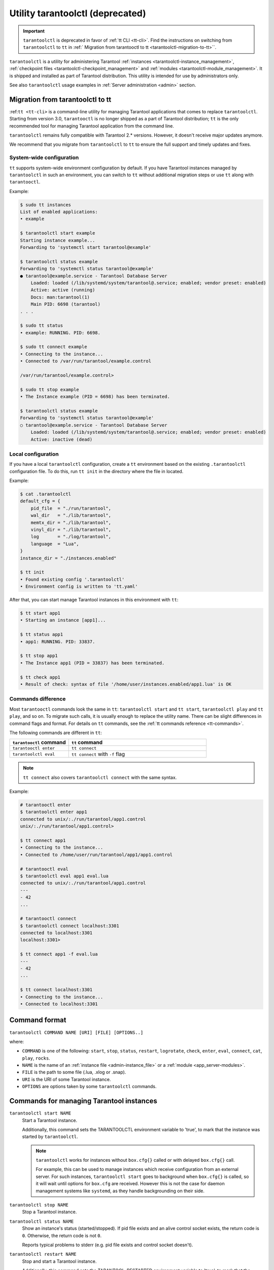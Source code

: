 .. _tarantoolctl:

Utility tarantoolctl (deprecated)
=================================

.. important::

    ``tarantoolctl`` is deprecated in favor of :ref:`tt CLI <tt-cli>`.
    Find the instructions on switching from ``tarantoolctl`` to ``tt`` in
    :ref:` Migration from tarantooctl to tt <tarantoolctl-migration-to-tt>``.

``tarantoolctl`` is a utility for administering Tarantool
:ref:`instances <tarantoolctl-instance_management>`,
:ref:`checkpoint files <tarantoolctl-checkpoint_management>` and
:ref:`modules <tarantoolctl-module_management>`.
It is shipped and installed as part of Tarantool distribution.
This utility is intended for use by administrators only.

See also ``tarantoolctl`` usage examples in :ref:`Server administration <admin>`
section.

.. _tarantoolctl-migration-to-tt:

Migration from tarantoolctl to tt
---------------------------------

:ref:``tt <tt-cli>`` is a command-line utility for managing Tarantool applications
that comes to replace ``tarantoolctl``. Starting from version 3.0, ``tarantooctl``
is no longer shipped as a part of Tarantool distribution; ``tt`` is the only
recommended tool for managing Tarantool application from the command line.

``tarantoolctl`` remains fully compatible with Tarantool 2.* versions. However,
it doesn't receive major updates anymore.

We recommend that you migrate from ``tarantoolctl`` to ``tt`` to ensure the full
support and timely updates and fixes.

System-wide configuration
~~~~~~~~~~~~~~~~~~~~~~~~~

``tt`` supports system-wide environment configuration by default. If you have
Tarantool instances managed by ``tarantoolctl`` in such an environment, you can
switch to ``tt`` without additional migration steps or use ``tt`` along with ``tarantooctl``.

Example:

..  code-block:: bash

    $ sudo tt instances
    List of enabled applications:
    • example

    $ tarantoolctl start example
    Starting instance example...
    Forwarding to 'systemctl start tarantool@example'

    $ tarantoolctl status example
    Forwarding to 'systemctl status tarantool@example'
    ● tarantool@example.service - Tarantool Database Server
        Loaded: loaded (/lib/systemd/system/tarantool@.service; enabled; vendor preset: enabled)
        Active: active (running)
        Docs: man:tarantool(1)
        Main PID: 6698 (tarantool)
    . . .

    $ sudo tt status
    • example: RUNNING. PID: 6698.

    $ sudo tt connect example
    • Connecting to the instance...
    • Connected to /var/run/tarantool/example.control

    /var/run/tarantool/example.control>

    $ sudo tt stop example
    • The Instance example (PID = 6698) has been terminated.

    $ tarantoolctl status example
    Forwarding to 'systemctl status tarantool@example'
    ○ tarantool@example.service - Tarantool Database Server
        Loaded: loaded (/lib/systemd/system/tarantool@.service; enabled; vendor preset: enabled)
        Active: inactive (dead)

Local configuration
~~~~~~~~~~~~~~~~~~~

If you have a local ``tarantoolctl`` configuration, create a ``tt`` environment
based on the existing ``.tarantoolctl`` configuration file. To do this, run
``tt init`` in the directory where the file in located.

Example:

..  code-block:: bash

    $ cat .tarantoolctl
    default_cfg = {
        pid_file  = "./run/tarantool",
        wal_dir   = "./lib/tarantool",
        memtx_dir = "./lib/tarantool",
        vinyl_dir = "./lib/tarantool",
        log       = "./log/tarantool",
        language  = "Lua",
    }
    instance_dir = "./instances.enabled"

    $ tt init
    • Found existing config '.tarantoolctl'
    • Environment config is written to 'tt.yaml'

After that, you can start manage Tarantool instances in this environment with ``tt``:

..  code-block:: bash

    $ tt start app1
    • Starting an instance [app1]...

    $ tt status app1
    • app1: RUNNING. PID: 33837.

    $ tt stop app1
    • The Instance app1 (PID = 33837) has been terminated.

    $ tt check app1
    • Result of check: syntax of file '/home/user/instances.enabled/app1.lua' is OK

Commands difference
~~~~~~~~~~~~~~~~~~~

Most ``tarantooctl`` commands look the same in ``tt``: ``tarantoolctl start`` and
``tt start``, ``tarantoolctl play`` and ``tt play``, and so on. To migrate such
calls, it is usually enough to replace the utility name. There can be slight differences
in command flags and format. For details on ``tt`` commands, see the
:ref:`tt commands reference <tt-commands>`.

The following commands are different in ``tt``:

..  container:: table

    ..  list-table::
        :widths: 30 70
        :header-rows: 1

        *   -   ``tarantooctl`` command
            -   ``tt`` command
        *   -   ``tarantooctl enter``
            -   ``tt connect``
        *   -   ``tarantoolctl eval``
            -   ``tt connect`` with ``-f`` flag

..  note::

    ``tt connect`` also covers ``tarantoolctl connect`` with the same syntax.

Example:

..  code-block:: bash

    # tarantooctl enter
    $ tarantoolctl enter app1
    connected to unix/:./run/tarantool/app1.control
    unix/:./run/tarantool/app1.control>

    $ tt connect app1
    • Connecting to the instance...
    • Connected to /home/user/run/tarantool/app1/app1.control

    # tarantooctl eval
    $ tarantoolctl eval app1 eval.lua
    connected to unix/:./run/tarantool/app1.control
    ---
    - 42
    ...

    # tarantooctl connect
    $ tarantoolctl connect localhost:3301
    connected to localhost:3301
    localhost:3301>

    $ tt connect app1 -f eval.lua
    ---
    - 42
    ...

    $ tt connect localhost:3301
    • Connecting to the instance...
    • Connected to localhost:3301

.. _tarantoolctl-command_format:

Command format
--------------

``tarantoolctl COMMAND NAME [URI] [FILE] [OPTIONS..]``

where:

* ``COMMAND`` is one of the following: ``start``, ``stop``, ``status``,
  ``restart``, ``logrotate``, ``check``, ``enter``, ``eval``, ``connect``,
  ``cat``, ``play``, ``rocks``.

* ``NAME`` is the name of an :ref:`instance file <admin-instance_file>` or a
  :ref:`module <app_server-modules>`.

* ``FILE`` is the path to some file (.lua, .xlog or .snap).

* ``URI`` is the URI of some Tarantool instance.

* ``OPTIONS`` are options taken by some ``tarantoolctl`` commands.

.. _tarantoolctl-instance_management:

Commands for managing Tarantool instances
-----------------------------------------

``tarantoolctl start NAME``
        Start a Tarantool instance.

        Additionally, this command sets the TARANTOOLCTL environment variable to
        'true', to mark that the instance was started by ``tarantoolctl``.

        .. NOTE::

            ``tarantoolctl`` works for instances without ``box.cfg{}`` called or
            with delayed ``box.cfg{}`` call.

            For example, this can be used to manage instances which receive configuration
            from an external server. For such instances, ``tarantoolctl start`` goes to
            background when ``box.cfg{}`` is called, so it will wait until options
            for ``box.cfg`` are received. However this is not the case for daemon
            management systems like ``systemd``, as they handle backgrounding on
            their side.

``tarantoolctl stop NAME``
        Stop a Tarantool instance.

``tarantoolctl status NAME``
        Show an instance's status (started/stopped).
        If pid file exists and an alive control socket exists, the return code
        is ``0``. Otherwise, the return code is not ``0``.

        Reports typical problems to stderr (e.g. pid file exists and control
        socket doesn't).

``tarantoolctl restart NAME``
        Stop and start a Tarantool instance.

        Additionally, this command sets the TARANTOOL_RESTARTED environment
        variable to 'true', to mark that the instance was restarted by
        ``tarantoolctl``.

``tarantoolctl logrotate NAME``
        Rotate logs of a started Tarantool instance.
        Works only if logging-into-file is enabled in the instance file.
        Pipe/syslog make no effect.

``tarantoolctl check NAME``
        Check an instance file for syntax errors.

``tarantoolctl enter NAME [--language=language]``
        Enter an instance's interactive Lua or SQL console.

        Supported option:

        * ``--language=language`` to set :ref:`interactive console <interactive_console>` language.
          Can be either ``Lua`` or ``SQL``.

``tarantoolctl eval NAME FILE``
        Evaluate a local Lua file on a running Tarantool instance.

``tarantoolctl connect URI``
        Connect to a Tarantool instance on an admin-console port.
        Supports both TCP/Unix sockets.

.. _tarantoolctl-checkpoint_management:

Commands for managing checkpoint files
--------------------------------------

``tarantoolctl cat FILE.. [--space=space_no ..] [--show-system] [--from=from_lsn] [--to=to_lsn] [--replica=replica_id ..] [--format=format_name]``
        Print into stdout the contents of .snap/.xlog files.

``tarantoolctl play URI FILE.. [--space=space_no ..] [--show-system] [--from=from_lsn] [--to=to_lsn] [--replica=replica_id ..]``
        Play the contents of .snap/.xlog files to another Tarantool instance.

Supported options:

* ``--space=space_no`` to filter the output by space number.
  May be passed more than once.
* ``--show-system`` to show the contents of system spaces.
* ``--from=from_lsn`` to show operations starting from the given lsn.
* ``--to=to_lsn`` to show operations ending with the given lsn.
* ``--replica=replica_id`` to filter the output by replica id.
  May be passed more than once.
* ``--format=format_name`` to indicate format (defaults to ``yaml``, can also be ``json`` or ``lua``).

.. _tarantoolctl-module_management:

Commands for managing Tarantool modules
---------------------------------------

``tarantoolctl rocks build NAME``
        Build/compile and install a rock. Since version :doc:`2.4.1 </release/2.4.1>`.

``tarantoolctl rocks config URI``
        Query and set the LuaRocks configuration. Since version :doc:`2.4.1 </release/2.4.1>`.

``tarantoolctl rocks doc NAME``
        Show documentation for an installed rock.

``tarantoolctl rocks download [NAME]``
        Download a specific rock or rockspec file from a rocks server.
        Since version :doc:`2.4.1 </release/2.4.1>`.

``tarantoolctl rocks help NAME``
        Help on commands.

``tarantoolctl rocks init NAME``
        Initialize a directory for a Lua project using LuaRocks. Since version :doc:`2.4.1 </release/2.4.1>`.

``tarantoolctl rocks install NAME``
        Install a module in the ``.rocks`` directory, nested in the current directory.

``tarantoolctl rocks lint FILE``
        Check the syntax of a rockspec. Since version :doc:`2.4.1 </release/2.4.1>`.

``tarantoolctl rocks list``
        List all installed modules.

``tarantoolctl rocks make``
        Compile a package in the current directory using a rockspec and install it.

``tarantoolctl rocks make_manifest``
        Compile a manifest file for a repository.

``tarantoolctl rocks new_version NAME``
        Auto-write a rockspec for a new version of a rock. Since version :doc:`2.4.1 </release/2.4.1>`.

``tarantoolctl rocks pack NAME``
        Create a rock by packing sources or binaries.

``tarantoolctl rocks purge NAME``
        Remove all installed rocks from a tree. Since version :doc:`2.4.1 </release/2.4.1>`.

``tarantoolctl rocks remove NAME``
        Remove a module.

``tarantoolctl rocks show NAME``
        Show information about an installed module.

``tarantoolctl rocks search NAME``
        Search the repository for modules.

``tarantoolctl rocks unpack NAME``
        Unpack the contents of a rock.

``tarantoolctl rocks which NAME``
        Tell which file corresponds to a given module name. Since version :doc:`2.4.1 </release/2.4.1>`.

``tarantoolctl rocks write_rockspec``
        Write a template for a rockspec file. Since version :doc:`2.4.1 </release/2.4.1>`.


        As an argument, you can specify:

        * a ``.rockspec`` file to create a source rock containing the module's
          sources, or
        * the name of an installed module (and its version if there are more
          than one) to create a binary rock containing the compiled module.

``tarantoolctl rocks unpack {<rock_file> | <rockspec> | <name> [version]}``
        Unpack the contents of a rock into a new directory under the current one.

        As an argument, you can specify:

        * source or binary rock files,
        * ``.rockspec`` files, or
        * names of rocks or ``.rockspec`` files in remote repositories
          (and the rock version if there are more than one).

Supported options:

* ``--server=server_name`` check this server first, then the usual list.
* ``--only-server=server_name`` check this server only, ignore the usual list.
